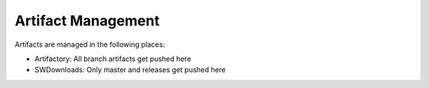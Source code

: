 Artifact Management
===================

Artifacts are managed in the following places:

* Artifactory: All branch artifacts get pushed here
* SWDownloads: Only master and releases get pushed here
